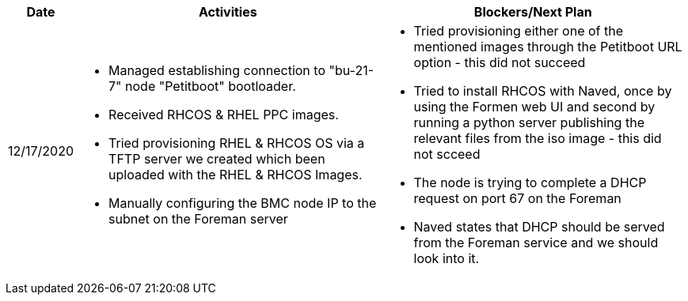 ////
Purpose
-------

Activities
------
Provide a single-line summary for each activity performed on a given day.  The
recommended format is "<summary><verb>", where "summary" is a brief description
of the activity, and "verb" is either "started", "progressed" or "completed".
This will help to capture tasks which span multiple days.

When an activity correlates with a task from the Statement of Work, try to use
the same verbiage as in the SOW to describe it.  This will greatly simplify
later reviews of this document.

Use good judgment when deciding which activities to list and which to omit.
A good starting point is to add:
- Any activity which requires 30 minutes or more to complete
- Tasks which are foundational or critical to the engagement regardless of time
  required
- Tasks which were not part of the Statement of Work but added per customer
  request

It is strongly recommended that the consultant update this part of the CER on a
daily basis to ensure all significant activity is captured.

Blockers
------
Provide a single-line summary for each blocker present in a given day.   The
recommended format is "<summary><verb>" where "summary" is a brief description
of the activity and "verb" is either "encountered", "ongoing" or "resolved".
This will help to capture the duration and impact of blockers.

Try to refrain from detailed explanations of blockers in this section.  Place
relevant details in the "Challenges" area of the CER and try to use the first
sentence of the Challenge description as the summary here.

PROTIP: Avoid duplication of effort with project status reports.  
If a delivery team elects to use the optional "Daily Journal" component in the 
CER then those updates should be used by the Project Manager to compile updates 
for the project status report. If the "Daily Journal" is not in use then 
information for the status report will be provided separately to the 
Project Manager by the Consultant/Architect(s) on the engagement. 

For more information see:  CER Best Practices - https://source.redhat.com/groups/public/kmo/engagementjournalstandardization/consulting_engagement_report_cer_wiki/cer_best_practices
and Delivering the CER - https://source.redhat.com/groups/public/kmo/engagementjournalstandardization/consulting_engagement_report_cer_wiki/delivering_the_cer 

Sample
------

[cols="1,5,5",options=header]
|===
|Date
|Activities
|Blockers/Next Plan

// Date
| 06/05/2021

// Activities
a|
- Primary cluster deployment completed
- Automation for workload deployment started
- Image repository creation progressed
// Blockers
a|
- Groups for RBAC not defined in Active Directory discovered


// Date
| 06/06/2021

// Activities
a|
- Automation for workload deployment progressed
- Image repository creation completed

// Blockers
a|
- Groups for RBAC not defined in Active Directory resolved
- No Internet access for Satellite to pull in images from CDN discovered

|===


////

[cols="1,5,5",options=header]
|===
|Date
|Activities
|Blockers/Next Plan

// Date
| 12/17/2020

// Activities
a|
- Managed establishing connection to "bu-21-7" node "Petitboot" bootloader.
- Received RHCOS & RHEL PPC images.
- Tried provisioning RHEL & RHCOS OS via a TFTP server we created which been uploaded with the RHEL & RHCOS Images.
- Manually configuring the BMC node IP to the subnet on the Foreman server

// Blockers/Next Plan
a|
- Tried provisioning either one of the mentioned images through the Petitboot URL option - this did not succeed
- Tried to install RHCOS with Naved, once by using the Formen web UI and second by running a python server publishing the relevant files from the iso image - this did not scceed
- The node is trying to complete a DHCP request on port 67 on the Foreman
- Naved states that DHCP should be served from the Foreman service and we should look into it.





|===
